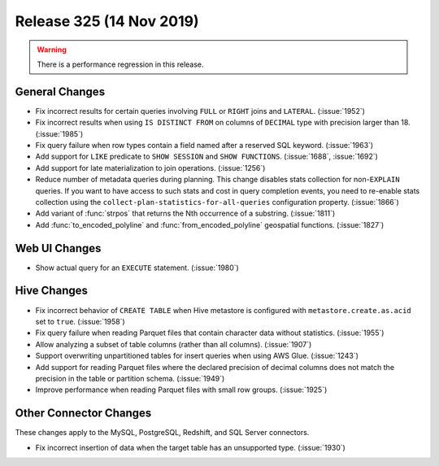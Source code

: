 =========================
Release 325 (14 Nov 2019)
=========================

.. warning:: There is a performance regression in this release.

General Changes
---------------

* Fix incorrect results for certain queries involving ``FULL`` or ``RIGHT`` joins and
  ``LATERAL``. (:issue:`1952`)
* Fix incorrect results when using ``IS DISTINCT FROM`` on columns of ``DECIMAL`` type
  with precision larger than 18. (:issue:`1985`)
* Fix query failure when row types contain a field named after a reserved SQL keyword. (:issue:`1963`)
* Add support for ``LIKE`` predicate to ``SHOW SESSION`` and ``SHOW FUNCTIONS``. (:issue:`1688`, :issue:`1692`)
* Add support for late materialization to join operations. (:issue:`1256`)
* Reduce number of metadata queries during planning.
  This change disables stats collection for non-``EXPLAIN`` queries. If you
  want to have access to such stats and cost in query completion events, you
  need to re-enable stats collection using the ``collect-plan-statistics-for-all-queries``
  configuration property. (:issue:`1866`)
* Add variant of :func:`strpos` that returns the Nth occurrence of a substring. (:issue:`1811`)
* Add :func:`to_encoded_polyline` and :func:`from_encoded_polyline` geospatial functions. (:issue:`1827`)

Web UI Changes
--------------

* Show actual query for an ``EXECUTE`` statement. (:issue:`1980`)

Hive Changes
------------

* Fix incorrect behavior of ``CREATE TABLE`` when Hive metastore is configured
  with ``metastore.create.as.acid`` set to ``true``. (:issue:`1958`)
* Fix query failure when reading Parquet files that contain character data without statistics. (:issue:`1955`)
* Allow analyzing a subset of table columns (rather than all columns). (:issue:`1907`)
* Support overwriting unpartitioned tables for insert queries when using AWS Glue. (:issue:`1243`)
* Add support for reading Parquet files where the declared precision of decimal columns does not match
  the precision in the table or partition schema. (:issue:`1949`)
* Improve performance when reading Parquet files with small row groups. (:issue:`1925`)

Other Connector Changes
-----------------------

These changes apply to the MySQL, PostgreSQL, Redshift, and SQL Server connectors.

* Fix incorrect insertion of data when the target table has an unsupported type. (:issue:`1930`)
